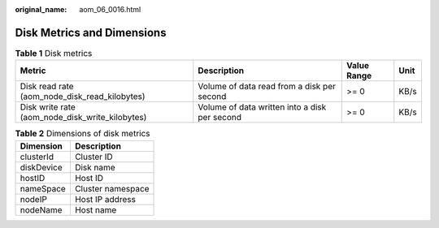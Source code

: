 :original_name: aom_06_0016.html

.. _aom_06_0016:

Disk Metrics and Dimensions
===========================

.. table:: **Table 1** Disk metrics

   +-------------------------------------------------+-----------------------------------------------+-------------+------+
   | Metric                                          | Description                                   | Value Range | Unit |
   +=================================================+===============================================+=============+======+
   | Disk read rate (aom_node_disk_read_kilobytes)   | Volume of data read from a disk per second    | >= 0        | KB/s |
   +-------------------------------------------------+-----------------------------------------------+-------------+------+
   | Disk write rate (aom_node_disk_write_kilobytes) | Volume of data written into a disk per second | >= 0        | KB/s |
   +-------------------------------------------------+-----------------------------------------------+-------------+------+

.. table:: **Table 2** Dimensions of disk metrics

   ========== =================
   Dimension  Description
   ========== =================
   clusterId  Cluster ID
   diskDevice Disk name
   hostID     Host ID
   nameSpace  Cluster namespace
   nodeIP     Host IP address
   nodeName   Host name
   ========== =================
